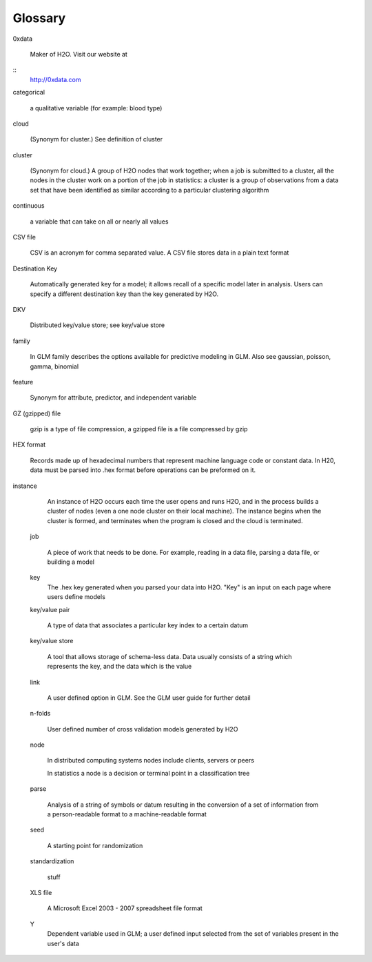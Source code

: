 .. -*- mode: rst -*-

Glossary
========

.. glossary::

0xdata
      
   Maker of H2O. Visit our website at 

::
  http://0xdata.com


categorical

   a qualitative variable (for example: blood type)

cloud

   (Synonym for cluster.)  See definition of cluster 

cluster

   (Synonym for cloud.)  A group of H2O nodes that work together; when a
   job is submitted to a cluster, all the nodes in 
   the cluster work on a portion of the job in statistics: a cluster is a
   group of observations from a data set that have been identified as
   similar according to a particular clustering algorithm

continuous 
	
   a variable that can take on all or nearly all values 

CSV file

   CSV is an acronym for comma separated value. A CSV file stores
   data in a plain text format 

Destination Key   
	
   Automatically generated key for a model; it allows recall of a
   specific model later in analysis. Users can specify a
   different destination key than the key generated by H2O. 

DKV

   Distributed key/value store; see key/value store

family

   In GLM family describes the options available for predictive
   modeling in GLM. Also see gaussian, poisson, gamma, binomial
   
feature

   Synonym for attribute, predictor, and independent variable

GZ (gzipped) file

   gzip is a type of file compression, a gzipped file is a file
   compressed by gzip  

HEX format

   Records made up of hexadecimal numbers that represent machine
   language code or constant data. In H20, data must be parsed into .hex
   format before operations can be preformed on 
   it.   

instance

        An instance of H2O occurs each time the user opens and runs H2O, and in the   process builds a cluster of nodes (even a one node cluster on their local machine). The instance begins when the cluster is formed, and terminates when the program is closed and the cloud is terminated. 

   job

        A piece of work that needs to be done. For example, reading
        in a data file, parsing a data file, or building a model

   key
	The .hex key generated when you parsed your data into
	H2O. "Key" is an input on each page where users define models  

   key/value pair

        A type of data that associates a particular key index to a
	certain datum  

   key/value store

        A tool that allows storage of schema-less data. Data usually
	consists of a string which represents the key, and the data
	which is the value 

   link 

 	A user defined option in GLM. See the GLM user guide for
	further detail 

   n-folds 

	User defined number of cross validation models generated by H2O

 
   node

        In distributed computing systems nodes include clients,
	servers or peers 
	
	In statistics a node is a decision or terminal point in a
	classification tree

   parse

        Analysis of a string of symbols or datum resulting in the
	conversion of a set of information from a person-readable
	format to a machine-readable format

   seed

        A starting point for randomization

   standardization
   
        stuff

   XLS file

        A Microsoft Excel 2003 - 2007 spreadsheet file format 

   Y
	Dependent variable used in GLM; a user defined input selected
	from the set of variables present in the user's data 

